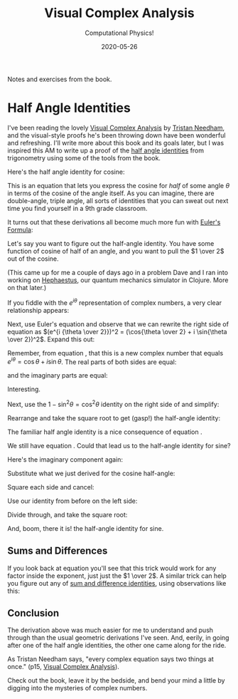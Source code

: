 # -*- eval: (org-num-mode 1); org-download-image-dir: "images"; -*-
#+title: Visual Complex Analysis
#+subtitle: Computational Physics!
#+startup: indent num
#+date: 2020-05-26

Notes and exercises from the book.

* Half Angle Identities

I've been reading the lovely [[https://amzn.to/2UdJtv8][Visual Complex Analysis]] by [[https://www.usfca.edu/faculty/tristan-needham][Tristan Needham]], and the
visual-style proofs he's been throwing down have been wonderful and refreshing.
I'll write more about this book and its goals later, but I was inspired this AM
to write up a proof of the [[https://en.wikipedia.org/wiki/List_of_trigonometric_identities#Half-angle_formulae][half angle identities]] from trigonometry using some of
the tools from the book.

Here's the half angle identity for cosine:

\begin{equation}
\label{eq:half-angle}
\cos {\theta \over 2} = \sqrt{{\cos \theta + 1} \over 2}
\end{equation}

This is an equation that lets you express the cosine for /half/ of some angle
$\theta$ in terms of the cosine of the angle itself. As you can imagine, there
are double-angle, triple angle, all sorts of identities that you can sweat out
next time you find yourself in a 9th grade classroom.

It turns out that these derivations all become much more fun with [[https://www.youtube.com/watch?v=v0YEaeIClKY][Euler's
Formula]]:

\begin{equation}
\label{eq:euler}
e^{i\theta} = \cos\theta + i \sin\theta
\end{equation}

Let's say you want to figure out the half-angle identity. You have some function
of cosine of half of an angle, and you want to pull the $1 \over 2$ out of the
cosine.

(This came up for me a couple of days ago in a problem Dave and I ran into
working on [[https://github.com/dpetrovics/hephaestus][Hephaestus]], our quantum mechanics simulator in Clojure. More on that
later.)

If you fiddle with the $e^{i \theta}$ representation of complex numbers, a very
clear relationship appears:

\begin{equation}
\label{eq:expansion}
e^{i\theta} = e^{2 i{\theta \over 2}} = (e^{i{\theta \over 2}})^2
\end{equation}

Next, use Euler's equation \eqref{eq:euler} and observe that we can rewrite the right side of equation
\eqref{eq:expansion} as $(e^{i {\theta
\over 2}})^2 = (\cos{\theta \over 2} + i \sin{\theta \over 2})^2$. Expand this out:

\begin{equation}
\label{eq:newnum}
\cos^2 {\theta \over 2} - \sin^2 {\theta \over 2} + i (2 \sin {\theta \over 2} \cos{\theta \over 2})
\end{equation}

Remember, from equation \eqref{eq:expansion}, that this is a new complex number
that equals $e^{i\theta} = \cos\theta + i \sin\theta$. The real parts of both
sides are equal:

\begin{equation}
\cos \theta = \cos^2 {\theta \over 2} - \sin^2 {\theta \over 2}
\label{eq:real}
\end{equation}

and the imaginary parts are equal:

\begin{equation}
\label{eq:imag}
\sin \theta = 2 \sin {\theta \over 2} \cos{\theta \over 2}
\end{equation}

Interesting.

Next, use the $1 - \sin^2 \theta = \cos^2 \theta$ identity on the right side of
\eqref{eq:real} and simplify:

\begin{equation}
\label{eq:real-simple}
\cos \theta = 2 \cos^2{\theta \over 2} - 1
\end{equation}

Rearrange and take the square root to get (gasp!) the half-angle identity:

\begin{equation}
\label{eq:cos-half}
\cos {\theta \over 2} = \sqrt{{\cos \theta + 1} \over 2}
\end{equation}

The familiar half angle identity is a nice consequence of equation
\eqref{eq:real}.

We still have equation \eqref{eq:imag}. Could that lead us to the half-angle
identity for sine?

Here's the imaginary component again:

\begin{equation}
\label{eq:imag2}
\sin \theta = 2 \sin {\theta \over 2} \cos{\theta \over 2}
\end{equation}

Substitute what we just derived for the cosine half-angle:

\begin{equation}
\label{eq:5}
\sin {\theta} = 2 \sin {\theta \over 2} \sqrt{{\cos \theta + 1} \over 2}
\end{equation}

Square each side and cancel:

\begin{equation}
\label{eq:6}
\sin^2 {\theta} = 2 \sin^2 {\theta \over 2} (\cos \theta + 1)
\end{equation}

Use our identity from before on the left side:

\begin{equation}
\label{eq:10}
\sin^2 \theta = 1 - \cos^2 \theta = (1 + \cos \theta)(1 - \cos \theta)
\end{equation}

Divide through, and take the square root:

\begin{equation}
\label{eq:sin-half}
\sin {\theta \over 2} = \sqrt{{1 + \cos \theta} \over 2}
\end{equation}

And, boom, there it is! the half-angle identity for sine.

** Sums and Differences

If you look back at equation \eqref{eq:expansion} you'll see that this trick
would work for any factor inside the exponent, just just the $1 \over 2$. A
similar trick can help you figure out any of [[https://en.wikipedia.org/wiki/List_of_trigonometric_identities#Angle_sum_and_difference_identities][sum and difference identities]],
using observations like this:

\begin{equation}
\label{eq:sumdiff}
e^{i(\theta + \phi)} = e^{i\theta}e^{i\phi} = (\cos \theta + i \sin \theta)(\cos \phi + i \sin \phi)
\end{equation}

** Conclusion

The derivation above was much easier for me to understand and push through than
the usual geometric derivations I've seen. And, eerily, in going after one of
the half angle identities, the other one came along for the ride.

As Tristan Needham says, "every complex equation says two things at once." (p15,
[[https://amzn.to/2UdJtv8][Visual Complex Analysis]]).

Check out the book, leave it by the bedside, and bend your mind a little by
digging into the mysteries of complex numbers.
